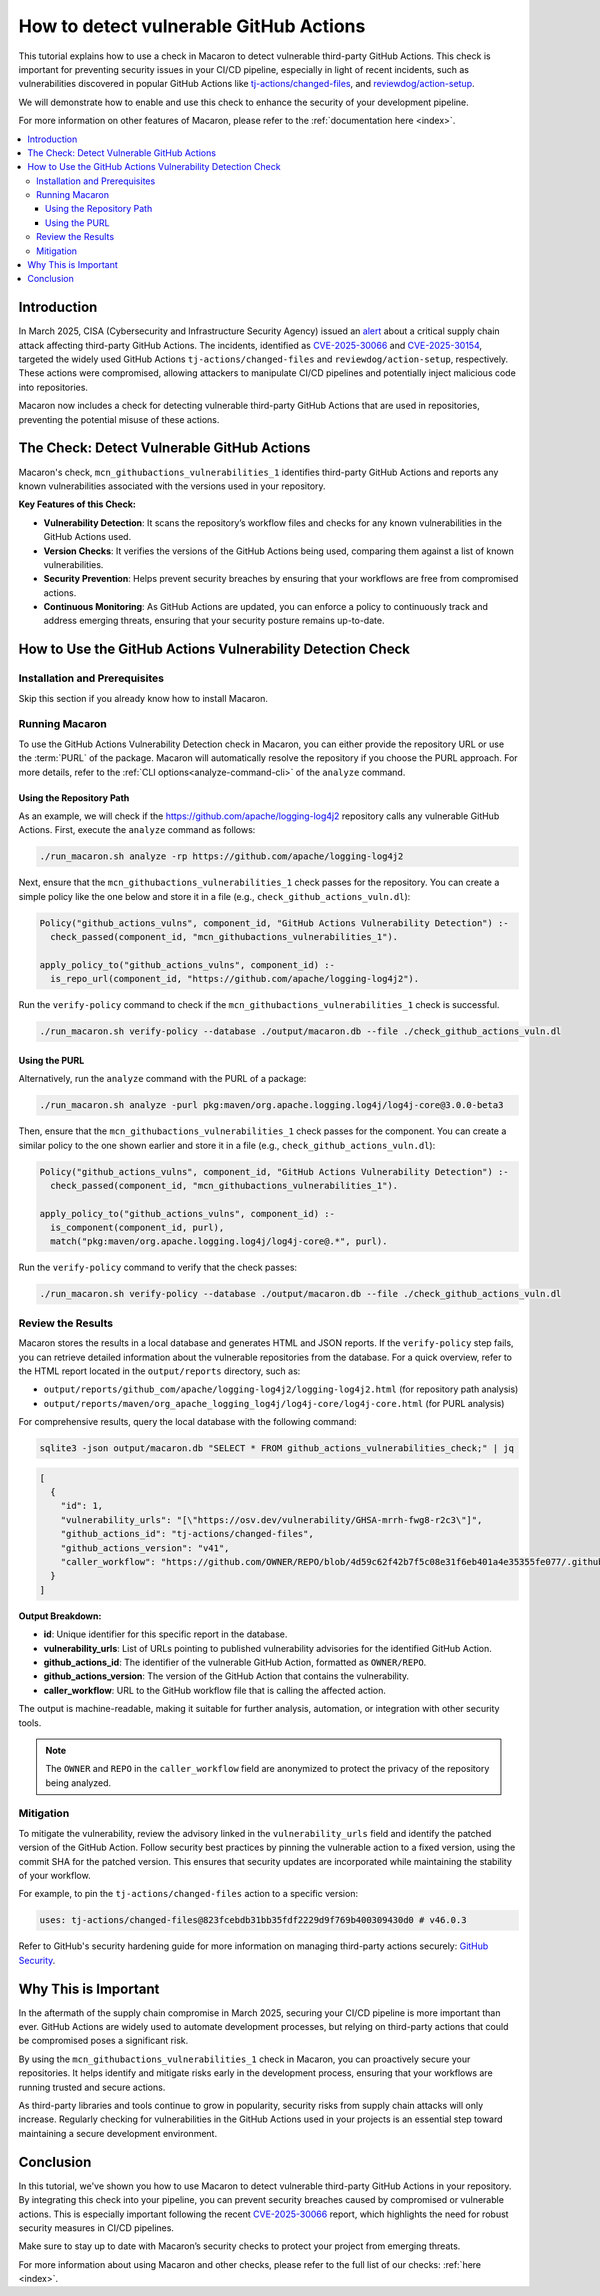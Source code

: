 .. Copyright (c) 2025 - 2025, Oracle and/or its affiliates. All rights reserved.
.. Licensed under the Universal Permissive License v 1.0 as shown at https://oss.oracle.com/licenses/upl/.

.. _detect-vuln-gh-actions:

=======================================
How to detect vulnerable GitHub Actions
=======================================

This tutorial explains how to use a check in Macaron to detect vulnerable third-party GitHub Actions. This check is important for preventing security issues in your CI/CD pipeline, especially in light of recent incidents, such as vulnerabilities discovered in popular GitHub Actions like `tj-actions/changed-files <https://www.cve.org/CVERecord?id=CVE-2025-30066>`_, and `reviewdog/action-setup <https://www.cve.org/CVERecord?id=CVE-2025-30154>`_.

We will demonstrate how to enable and use this check to enhance the security of your development pipeline.

For more information on other features of Macaron, please refer to the :ref:`documentation here <index>`.

.. contents:: :local:

------------
Introduction
------------

In March 2025, CISA (Cybersecurity and Infrastructure Security Agency) issued an `alert <https://www.cisa.gov/news-events/alerts/2025/03/18/supply-chain-compromise-third-party-github-action-cve-2025-30066>`_ about a critical supply chain attack affecting third-party GitHub Actions. The incidents, identified as `CVE-2025-30066 <https://www.cve.org/CVERecord?id=CVE-2025-30066>`_ and `CVE-2025-30154 <https://www.cve.org/CVERecord?id=CVE-2025-30154>`_, targeted the widely used GitHub Actions ``tj-actions/changed-files`` and ``reviewdog/action-setup``, respectively. These actions were compromised, allowing attackers to manipulate CI/CD pipelines and potentially inject malicious code into repositories.

Macaron now includes a check for detecting vulnerable third-party GitHub Actions that are used in repositories, preventing the potential misuse of these actions.

-------------------------------------------
The Check: Detect Vulnerable GitHub Actions
-------------------------------------------

Macaron's check, ``mcn_githubactions_vulnerabilities_1`` identifies third-party GitHub Actions and reports any known vulnerabilities associated with the versions used in your repository.


**Key Features of this Check:**

- **Vulnerability Detection**: It scans the repository’s workflow files and checks for any known vulnerabilities in the GitHub Actions used.
- **Version Checks**: It verifies the versions of the GitHub Actions being used, comparing them against a list of known vulnerabilities.
- **Security Prevention**: Helps prevent security breaches by ensuring that your workflows are free from compromised actions.
- **Continuous Monitoring**: As GitHub Actions are updated, you can enforce a policy to continuously track and address emerging threats, ensuring that your security posture remains up-to-date.

-----------------------------------------------------------
How to Use the GitHub Actions Vulnerability Detection Check
-----------------------------------------------------------

******************************
Installation and Prerequisites
******************************

Skip this section if you already know how to install Macaron.

.. toggle::

    Please follow the instructions :ref:`here <installation-guide>`. In summary, you need:

        * Docker
        * the ``run_macaron.sh``  script to run the Macaron image.
        * sqlite3

    .. note:: At the moment, Docker alternatives (e.g. podman) are not supported.


    You also need to provide Macaron with a GitHub token through the ``GITHUB_TOKEN``  environment variable.

    To obtain a GitHub Token:

    * Go to ``GitHub settings`` → ``Developer Settings`` (at the bottom of the left side pane) → ``Personal Access Tokens`` → ``Fine-grained personal access tokens`` → ``Generate new token``. Give your token a name and an expiry period.
    * Under ``"Repository access"``, choosing ``"Public Repositories (read-only)"`` should be good enough in most cases.

    Now you should be good to run Macaron. For more details, see the documentation :ref:`here <prepare-github-token>`.

***************
Running Macaron
***************

To use the GitHub Actions Vulnerability Detection check in Macaron, you can either provide the repository URL or use the :term:`PURL` of the package. Macaron will automatically resolve the repository if you choose the PURL approach. For more details, refer to the :ref:`CLI options<analyze-command-cli>` of the ``analyze`` command.

+++++++++++++++++++++++++
Using the Repository Path
+++++++++++++++++++++++++

As an example, we will check if the https://github.com/apache/logging-log4j2 repository calls any vulnerable GitHub Actions. First, execute the ``analyze`` command as follows:

.. code-block:: shell

  ./run_macaron.sh analyze -rp https://github.com/apache/logging-log4j2

Next, ensure that the ``mcn_githubactions_vulnerabilities_1`` check passes for the repository. You can create a simple policy like the one below and store it in a file (e.g., ``check_github_actions_vuln.dl``):

.. code-block:: prolog

  Policy("github_actions_vulns", component_id, "GitHub Actions Vulnerability Detection") :-
    check_passed(component_id, "mcn_githubactions_vulnerabilities_1").

  apply_policy_to("github_actions_vulns", component_id) :-
    is_repo_url(component_id, "https://github.com/apache/logging-log4j2").

Run the ``verify-policy`` command to check if the ``mcn_githubactions_vulnerabilities_1`` check is successful.

.. code-block:: shell

  ./run_macaron.sh verify-policy --database ./output/macaron.db --file ./check_github_actions_vuln.dl

++++++++++++++
Using the PURL
++++++++++++++

Alternatively, run the ``analyze`` command with the PURL of a package:

.. code-block:: shell

  ./run_macaron.sh analyze -purl pkg:maven/org.apache.logging.log4j/log4j-core@3.0.0-beta3

Then, ensure that the ``mcn_githubactions_vulnerabilities_1`` check passes for the component. You can create a similar policy to the one shown earlier and store it in a file (e.g., ``check_github_actions_vuln.dl``):

.. code-block:: prolog

  Policy("github_actions_vulns", component_id, "GitHub Actions Vulnerability Detection") :-
    check_passed(component_id, "mcn_githubactions_vulnerabilities_1").

  apply_policy_to("github_actions_vulns", component_id) :-
    is_component(component_id, purl),
    match("pkg:maven/org.apache.logging.log4j/log4j-core@.*", purl).

Run the ``verify-policy`` command to verify that the check passes:

.. code-block:: shell

  ./run_macaron.sh verify-policy --database ./output/macaron.db --file ./check_github_actions_vuln.dl

******************
Review the Results
******************

Macaron stores the results in a local database and generates HTML and JSON reports. If the ``verify-policy`` step fails, you can retrieve detailed information about the vulnerable repositories from the database. For a quick overview, refer to the HTML report located in the ``output/reports`` directory, such as:

- ``output/reports/github_com/apache/logging-log4j2/logging-log4j2.html`` (for repository path analysis)
- ``output/reports/maven/org_apache_logging_log4j/log4j-core/log4j-core.html`` (for PURL analysis)

For comprehensive results, query the local database with the following command:

.. code-block:: shell

  sqlite3 -json output/macaron.db "SELECT * FROM github_actions_vulnerabilities_check;" | jq

.. code-block:: json

  [
    {
      "id": 1,
      "vulnerability_urls": "[\"https://osv.dev/vulnerability/GHSA-mrrh-fwg8-r2c3\"]",
      "github_actions_id": "tj-actions/changed-files",
      "github_actions_version": "v41",
      "caller_workflow": "https://github.com/OWNER/REPO/blob/4d59c62f42b7f5c08e31f6eb401a4e35355fe077/.github/workflows/workflow.yml"
    }
  ]

**Output Breakdown:**

- **id**: Unique identifier for this specific report in the database.
- **vulnerability_urls**: List of URLs pointing to published vulnerability advisories for the identified GitHub Action.
- **github_actions_id**: The identifier of the vulnerable GitHub Action, formatted as ``OWNER/REPO``.
- **github_actions_version**: The version of the GitHub Action that contains the vulnerability.
- **caller_workflow**: URL to the GitHub workflow file that is calling the affected action.

The output is machine-readable, making it suitable for further analysis, automation, or integration with other security tools.

.. note::

  The ``OWNER`` and ``REPO`` in the ``caller_workflow`` field are anonymized to protect the privacy of the repository being analyzed.

**********
Mitigation
**********

To mitigate the vulnerability, review the advisory linked in the ``vulnerability_urls`` field and identify the patched version of the GitHub Action. Follow security best practices by pinning the vulnerable action to a fixed version, using the commit SHA for the patched version. This ensures that security updates are incorporated while maintaining the stability of your workflow.

For example, to pin the ``tj-actions/changed-files`` action to a specific version:

.. code-block:: yaml

  uses: tj-actions/changed-files@823fcebdb31bb35fdf2229d9f769b400309430d0 # v46.0.3

Refer to GitHub's security hardening guide for more information on managing third-party actions securely: `GitHub Security <https://docs.github.com/en/actions/security-for-github-actions/security-guides/security-hardening-for-github-actions#using-third-party-actions>`_.

---------------------
Why This is Important
---------------------

In the aftermath of the supply chain compromise in March 2025, securing your CI/CD pipeline is more important than ever. GitHub Actions are widely used to automate development processes, but relying on third-party actions that could be compromised poses a significant risk.

By using the ``mcn_githubactions_vulnerabilities_1`` check in Macaron, you can proactively secure your repositories. It helps identify and mitigate risks early in the development process, ensuring that your workflows are running trusted and secure actions.

As third-party libraries and tools continue to grow in popularity, security risks from supply chain attacks will only increase. Regularly checking for vulnerabilities in the GitHub Actions used in your projects is an essential step toward maintaining a secure development environment.

----------
Conclusion
----------

In this tutorial, we've shown you how to use Macaron to detect vulnerable third-party GitHub Actions in your repository. By integrating this check into your pipeline, you can prevent security breaches caused by compromised or vulnerable actions. This is especially important following the recent `CVE-2025-30066 <https://www.cve.org/CVERecord?id=CVE-2025-30066>`_ report, which highlights the need for robust security measures in CI/CD pipelines.

Make sure to stay up to date with Macaron’s security checks to protect your project from emerging threats.

For more information about using Macaron and other checks, please refer to the full list of our checks: :ref:`here <index>`.
